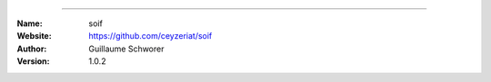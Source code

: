.. soif
=======

.. image:: http://img.shields.io/travis/ceyzeriat/soif/master.svg?style=flat
    :target: https://travis-ci.org/ceyzeriat/soif
.. image:: https://coveralls.io/repos/github/ceyzeriat/soif/badge.svg?branch=master&style=flat
    :target: https://coveralls.io/github/ceyzeriat/soif?branch=master&style=flat
.. image:: http://img.shields.io/badge/license-BSD-blue.svg?style=flat
    :target: https://github.com/ceyzeriat/soif/blob/master/LICENSE

:Name: soif
:Website: https://github.com/ceyzeriat/soif
:Author: Guillaume Schworer
:Version: 1.0.2
